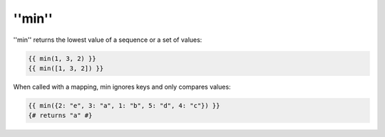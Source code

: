 ''min''
=======

.. versionadded:: 1.15
    The ''min'' function was added in Twig 1.15.

''min'' returns the lowest value of a sequence or a set of values:

.. code-block:: jinja

    {{ min(1, 3, 2) }}
    {{ min([1, 3, 2]) }}

When called with a mapping, min ignores keys and only compares values:

.. code-block:: jinja

    {{ min({2: "e", 3: "a", 1: "b", 5: "d", 4: "c"}) }}
    {# returns "a" #}

